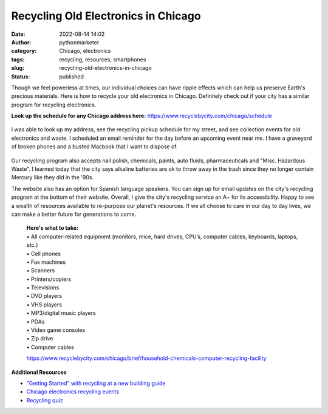 Recycling Old Electronics in Chicago
####################################
:date: 2022-08-14 14:02
:author: pythonmarketer
:category: Chicago, electronics
:tags: recycling, resources, smartphones
:slug: recycling-old-electronics-in-chicago
:status: published

Though we feel powerless at times, our individual choices can have ripple effects which can help us preserve Earth's precious materials. Here is how to recycle your old electronics in Chicago. Definitely check out if your city has a similar program for recycling electronics.

**Look up the schedule for any Chicago address here:** https://www.recyclebycity.com/chicago/schedule

.. figure:: https://pythonmarketer.files.wordpress.com/2022/08/screenshot-2022-08-14-1.32.53-pm.png?w=931
   :alt: Chicago Recycling Schedule Website
   :figclass: wp-image-7143

I was able to look up my address, see the recycling pickup schedule for my street, and see collection events for old electronics and waste. I scheduled an email reminder for the day before an upcoming event near me. I have a graveyard of broken phones and a busted Macbook that I want to dispose of.

.. figure:: https://pythonmarketer.files.wordpress.com/2022/08/send-reminder-recycling.png?w=928
   :alt: Sign up for a reminder to recycle.
   :figclass: wp-image-7149

Our recycling program also accepts nail polish, chemicals, paints, auto fluids, pharmaceuticals and "Misc. Hazardous Waste". I learned today that the city says alkaline batteries are ok to throw away in the trash since they no longer contain Mercury like they did in the '90s.

The website also has an option for Spanish language speakers. You can sign up for email updates on the city's recycling program at the bottom of their website. Overall, I give the city's recycling service an A+ for its accessibility. Happy to see a wealth of resources available to re-purpose our planet's resources. If we all choose to care in our day to day lives, we can make a better future for generations to come.


   | **Here's what to take:**
   | •   All computer-related equipment (monitors, mice, hard drives, CPU’s, computer cables, keyboards, laptops, etc.)
   | •   Cell phones
   | •   Fax machines
   | •   Scanners
   | •   Printers/copiers
   | •   Televisions
   | •   DVD players
   | •   VHS players
   | •   MP3/digital music players
   | •   PDAs
   | •   Video game consoles
   | •   Zip drive
   | •   Computer cables

   https://www.recyclebycity.com/chicago/brief/household-chemicals-computer-recycling-facility

**Additional Resources**

-  `"Getting Started" with recycling at a new building guide <https://www.recyclebycity.com/chicago/brief/recycling-in-chicago-apartments-and-condos>`__
-  `Chicago electronics recycling events <https://www.recyclebycity.com/chicago/brief/new-residential-electronics-recycling-program>`__
-  `Recycling quiz <https://www.recyclebycity.com/chicago/quiz>`__
